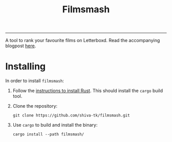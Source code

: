 #+title: Filmsmash

[[./assets/filmsmash.gif]]
--------------------------------------------------------------------------------
A tool to rank your favourite films on Letterboxd.
Read the accompanying blogpost [[https://blog.shiva-tk.xyz/posts/total-ordering-films/][here]].

* Installing
In order to install ~filmsmash~:
1. Follow the [[https://www.rust-lang.org/tools/install][instructions to install Rust]].
   This should install the ~cargo~ build tool.
2. Clone the repository:
   #+begin_src
git clone https://github.com/shiva-tk/filmsmash.git
   #+end_src
3. Use ~cargo~ to build and install the binary:
   #+begin_src
cargo install --path filmsmash/
   #+end_src
